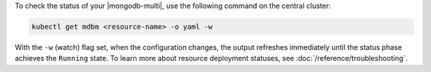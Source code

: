 To check the status of your |mongodb-multi|, use the following command on the central cluster:

.. code-block:: sh

   kubectl get mdbm <resource-name> -o yaml -w

With the ``-w`` (watch) flag set, when the configuration changes, the output
refreshes immediately until the status phase achieves the ``Running`` state.
To learn more about resource deployment statuses, see :doc:`/reference/troubleshooting`.
